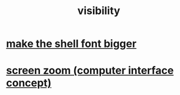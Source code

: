 :PROPERTIES:
:ID:       a011a389-4309-4a56-9dce-26c54562e469
:END:
#+title: visibility
* [[id:d6e97554-2f16-438b-957d-5c1bf8f45f2b][make the shell font bigger]]
* [[id:7bd448d1-520c-4781-9ea4-59c70edbc151][screen zoom (computer interface concept)]]
